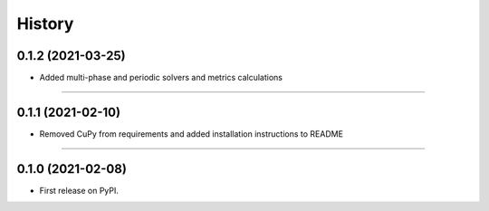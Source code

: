 =======
History
=======

0.1.2 (2021-03-25)
------------------

* Added multi-phase and periodic solvers and metrics calculations

------------------


0.1.1 (2021-02-10)
------------------

* Removed CuPy from requirements and added installation instructions to README

------------------

0.1.0 (2021-02-08)
------------------

* First release on PyPI.
